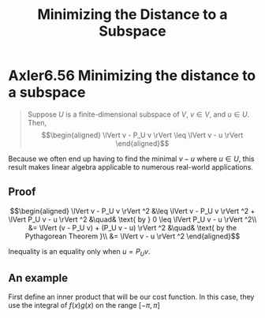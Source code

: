 #+TITLE: Minimizing the Distance to a Subspace
#+CONTEXT: Linear Algebra
* Axler6.56 Minimizing the distance to a subspace
  #+begin_quote
  Suppose $U$ is a finite-dimensional subspace of $V$, $v \in  V$, and $u \in  U$. Then,
  \[\begin{aligned}
  \lVert v - P_U v \rVert \leq  \lVert v - u \rVert
  \end{aligned}\]
  #+end_quote

  Because we often end up having to find the minimal $v - u$ where $u \in  U$, this result makes linear algebra applicable to numerous real-world applications.

** Proof

   \[\begin{aligned}
   \lVert v - P_U v \rVert ^2 &\leq  \lVert v - P_U v \rVert ^2 + \lVert P_U v - u \rVert ^2  &\quad& \text{ by } 0 \leq  \lVert P_U v - u \rVert ^2\\
   &= \lVert (v - P_U v) + (P_U v - u) \rVert ^2 &\quad& \text{ by the Pythagorean Theorem }\\
   &= \lVert v - u \rVert ^2
   \end{aligned}\]

   Inequality is an equality only when $u = P_U v$.

** An example
   First define an inner product that will be our cost function. In this case, they use the integral of $f(x) g(x)$ on the range $[ - \pi , \pi ]$
